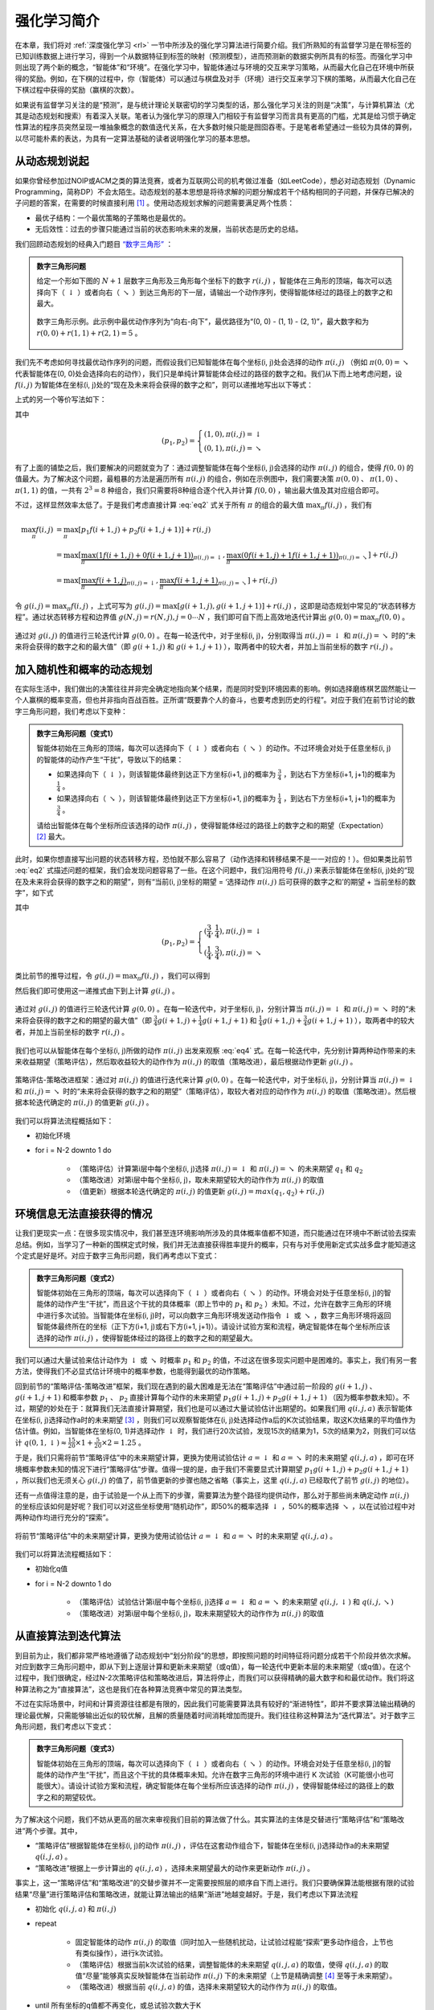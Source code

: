 强化学习简介
============================================================

在本章，我们将对 :ref:`深度强化学习 <rl>` 一节中所涉及的强化学习算法进行简要介绍。我们所熟知的有监督学习是在带标签的已知训练数据上进行学习，得到一个从数据特征到标签的映射（预测模型），进而预测新的数据实例所具有的标签。而强化学习中则出现了两个新的概念，“智能体”和“环境”。在强化学习中，智能体通过与环境的交互来学习策略，从而最大化自己在环境中所获得的奖励。例如，在下棋的过程中，你（智能体）可以通过与棋盘及对手（环境）进行交互来学习下棋的策略，从而最大化自己在下棋过程中获得的奖励（赢棋的次数）。

如果说有监督学习关注的是“预测”，是与统计理论关联密切的学习类型的话，那么强化学习关注的则是“决策”，与计算机算法（尤其是动态规划和搜索）有着深入关联。笔者认为强化学习的原理入门相较于有监督学习而言具有更高的门槛，尤其是给习惯于确定性算法的程序员突然呈现一堆抽象概念的数值迭代关系，在大多数时候只能是囫囵吞枣。于是笔者希望通过一些较为具体的算例，以尽可能朴素的表达，为具有一定算法基础的读者说明强化学习的基本思想。

从动态规划说起
^^^^^^^^^^^^^^^^^^^^^^^^^^^^^^^^^^^^^^^^^^^

..
    https://www.jianshu.com/p/e23268e61fc8
    https://blog.csdn.net/longshengguoji/article/details/8806533

如果你曾经参加过NOIP或ACM之类的算法竞赛，或者为互联网公司的机考做过准备（如LeetCode），想必对动态规划（Dynamic Programming，简称DP）不会太陌生。动态规划的基本思想是将待求解的问题分解成若干个结构相同的子问题，并保存已解决的子问题的答案，在需要的时候直接利用 [#f0]_ 。使用动态规划求解的问题需要满足两个性质：

- 最优子结构：一个最优策略的子策略也是最优的。
- 无后效性：过去的步骤只能通过当前的状态影响未来的发展，当前状态是历史的总结。

我们回顾动态规划的经典入门题目 `“数字三角形” <https://leetcode.com/problems/triangle/>`_ ：

.. admonition:: 数字三角形问题

    给定一个形如下图的 :math:`N+1` 层数字三角形及三角形每个坐标下的数字 :math:`r(i, j)` ，智能体在三角形的顶端，每次可以选择向下（ :math:`\downarrow` ）或者向右（ :math:`\searrow` ）到达三角形的下一层，请输出一个动作序列，使得智能体经过的路径上的数字之和最大。

    .. figure:: /_static/image/rl/triangle.png
        :width: 50%
        :align: center

        数字三角形示例。此示例中最优动作序列为“向右-向下”，最优路径为“(0, 0) - (1, 1) - (2, 1)”，最大数字和为 :math:`r(0, 0) + r(1, 1) + r(2, 1) = 5` 。

我们先不考虑如何寻找最优动作序列的问题，而假设我们已知智能体在每个坐标(i, j)处会选择的动作 :math:`\pi(i, j)` （例如 :math:`\pi(0, 0) = \searrow` 代表智能体在(0, 0)处会选择向右的动作），我们只是单纯计算智能体会经过的路径的数字之和。我们从下而上地考虑问题，设 :math:`f(i, j)` 为智能体在坐标(i, j)处的“现在及未来将会获得的数字之和”，则可以递推地写出以下等式：

.. math::   
    f(i, j) = \begin{cases}f(i+1, j) + r(i, j), & \pi(i, j) = \downarrow \\ f(i+1, j+1) + r(i, j), & \pi(i, j) = \searrow\end{cases}
    :label: eq1

上式的另一个等价写法如下：

.. math::    
    f(i, j) = [p_1 f(i+1, j) + p_2 f(i+1, j+1)] + r(i, j)
    :label: eq2

其中

.. math::
    (p_1, p_2) = \begin{cases}(1, 0), \pi(i, j) = \downarrow \\ (0, 1), \pi(i, j) = \searrow\end{cases}

有了上面的铺垫之后，我们要解决的问题就变为了：通过调整智能体在每个坐标(i, j)会选择的动作 :math:`\pi(i, j)` 的组合，使得 :math:`f(0, 0)` 的值最大。为了解决这个问题，最粗暴的方法是遍历所有 :math:`\pi(i, j)` 的组合，例如在示例图中，我们需要决策 :math:`\pi(0, 0)` 、 :math:`\pi(1, 0)` 、 :math:`\pi(1, 1)` 的值，一共有 :math:`2^3 = 8` 种组合，我们只需要将8种组合逐个代入并计算 :math:`f(0, 0)` ，输出最大值及其对应组合即可。

不过，这样显然效率太低了。于是我们考虑直接计算 :eq:`eq2` 式关于所有 :math:`\pi` 的组合的最大值 :math:`\max_\pi f(i, j)` ，我们有

.. math::
    \max_\pi f(i, j) &= \max_\pi [p_1 f(i+1, j) + p_2 f(i+1, j+1)] + r(i, j) \\
        &= \max [\underbrace{\max_\pi(1 f(i+1, j) + 0 f(i+1, j+1))}_{\pi(i, j) = \downarrow}, \underbrace{\max_\pi(0 f(i+1, j) + 1 f(i+1, j+1))}_{\pi(i, j) = \searrow}] + r(i, j) \\
        &= \max [\underbrace{\max_\pi f(i+1, j)}_{\pi(i, j) = \downarrow}, \underbrace{\max_\pi f(i+1, j+1)}_{\pi(i, j) = \searrow}] + r(i, j)

令 :math:`g(i, j) = \max_\pi f(i, j)` ，上式可写为 :math:`g(i, j) = \max[g(i+1, j), g(i+1, j+1)] + r(i, j)` ，这即是动态规划中常见的“状态转移方程”。通过状态转移方程和边界值 :math:`g(N, j) = r(N, j), j = 0 \cdots N`  ，我们即可自下而上高效地迭代计算出 :math:`g(0, 0) = \max_\pi f(0, 0)` 。

.. figure:: /_static/image/rl/value_iteration_case_0.png
    :align: center

    通过对 :math:`g(i, j)` 的值进行三轮迭代计算 :math:`g(0, 0)` 。在每一轮迭代中，对于坐标(i, j)，分别取得当 :math:`\pi(i, j) = \downarrow` 和 :math:`\pi(i, j) = \searrow` 时的“未来将会获得的数字之和的最大值”（即 :math:`g(i+1, j)` 和 :math:`g(i+1, j+1)` ），取两者中的较大者，并加上当前坐标的数字 :math:`r(i, j)` 。

加入随机性和概率的动态规划
^^^^^^^^^^^^^^^^^^^^^^^^^^^^^^^^^^^^^^^^^^^

在实际生活中，我们做出的决策往往并非完全确定地指向某个结果，而是同时受到环境因素的影响。例如选择磨练棋艺固然能让一个人赢棋的概率变高，但也并非指向百战百胜。正所谓“既要靠个人的奋斗，也要考虑到历史的行程”。对应于我们在前节讨论的数字三角形问题，我们考虑以下变种：

.. admonition:: 数字三角形问题（变式1）

    智能体初始在三角形的顶端，每次可以选择向下（ :math:`\downarrow` ）或者向右（ :math:`\searrow` ）的动作。不过环境会对处于任意坐标(i, j)的智能体的动作产生“干扰”，导致以下的结果：

    - 如果选择向下（ :math:`\downarrow` ），则该智能体最终到达正下方坐标(i+1, j)的概率为 :math:`\frac{3}{4}` ，到达右下方坐标(i+1, j+1)的概率为 :math:`\frac{1}{4}` 。 
    - 如果选择向右（ :math:`\searrow` ），则该智能体最终到达正下方坐标(i+1, j)的概率为 :math:`\frac{1}{4}` ，到达右下方坐标(i+1, j+1)的概率为 :math:`\frac{3}{4}` 。 

    请给出智能体在每个坐标所应该选择的动作 :math:`\pi(i, j)` ，使得智能体经过的路径上的数字之和的期望（Expectation） [#f1]_ 最大。

此时，如果你想直接写出问题的状态转移方程，恐怕就不那么容易了（动作选择和转移结果不是一一对应的！）。但如果类比前节 :eq:`eq2` 式描述问题的框架，我们会发现问题容易了一些。在这个问题中，我们沿用符号 :math:`f(i, j)` 来表示智能体在坐标(i, j)处的“现在及未来将会获得的数字之和的期望”，则有“当前(i, j)坐标的期望 = ‘选择动作 :math:`\pi(i, j)` 后可获得的数字之和’的期望 + 当前坐标的数字”，如下式

.. math::    
    f(i, j) = [p_1 f(i+1, j) + p_2 f(i+1, j+1)] + r(i, j)
    :label: eq3

其中

.. math::
    (p_1, p_2) = \begin{cases}(\frac{3}{4}, \frac{1}{4}), \pi(i, j) = \downarrow \\ (\frac{1}{4}, \frac{3}{4}), \pi(i, j) = \searrow\end{cases}

类比前节的推导过程，令 :math:`g(i, j) = \max_\pi f(i, j)` ，我们可以得到 

.. math::
    g(i, j) = \max[\underbrace{\frac{3}{4} g(i+1, j) + \frac{1}{4} g(i+1, j+1)}_{\pi(i, j) = \downarrow}, \underbrace{\frac{1}{4} g(i+1, j) + \frac{3}{4} g(i+1, j+1)}_{\pi(i, j) = \searrow}] + r(i, j)
    :label: eq4

然后我们即可使用这一递推式由下到上计算 :math:`g(i, j)` 。

.. figure:: /_static/image/rl/value_iteration_case_1.png
    :align: center

    通过对 :math:`g(i, j)` 的值进行三轮迭代计算 :math:`g(0, 0)` 。在每一轮迭代中，对于坐标(i, j)，分别计算当 :math:`\pi(i, j) = \downarrow` 和 :math:`\pi(i, j) = \searrow` 时的“未来将会获得的数字之和的期望的最大值”（即 :math:`\frac{3}{4} g(i+1, j) + \frac{1}{4} g(i+1, j+1)` 和 :math:`\frac{1}{4} g(i+1, j) + \frac{3}{4} g(i+1, j+1)` ），取两者中的较大者，并加上当前坐标的数字 :math:`r(i, j)` 。

我们也可以从智能体在每个坐标(i, j)所做的动作 :math:`\pi(i, j)` 出发来观察 :eq:`eq4` 式。在每一轮迭代中，先分别计算两种动作带来的未来收益期望（策略评估），然后取收益较大的动作作为 :math:`\pi(i, j)` 的取值（策略改进），最后根据动作更新 :math:`g(i, j)` 。

.. figure:: /_static/image/rl/policy_iteration_case_1.png
    :width: 75%
    :align: center

    策略评估-策略改进框架：通过对 :math:`\pi(i, j)` 的值进行迭代来计算 :math:`g(0, 0)` 。在每一轮迭代中，对于坐标(i, j)，分别计算当 :math:`\pi(i, j) = \downarrow` 和 :math:`\pi(i, j) = \searrow` 时的“未来将会获得的数字之和的期望”（策略评估），取较大者对应的动作作为 :math:`\pi(i, j)` 的取值（策略改进）。然后根据本轮迭代确定的 :math:`\pi(i, j)` 的值更新 :math:`g(i, j)` 。

我们可以将算法流程概括如下：

- 初始化环境
- for i = N-2 downto 1 do

    - （策略评估）计算第i层中每个坐标(i, j)选择 :math:`\pi(i, j) = \downarrow` 和 :math:`\pi(i, j) = \searrow` 的未来期望 :math:`q_1` 和 :math:`q_2`  
    - （策略改进）对第i层中每个坐标(i, j)，取未来期望较大的动作作为 :math:`\pi(i, j)` 的取值
    - （值更新）根据本轮迭代确定的 :math:`\pi(i, j)` 的值更新 :math:`g(i, j) = max(q_1, q_2) + r(i, j)` 

环境信息无法直接获得的情况
^^^^^^^^^^^^^^^^^^^^^^^^^^^^^^^^^^^^^^^^^^^

让我们更现实一点：在很多现实情况中，我们甚至连环境影响所涉及的具体概率值都不知道，而只能通过在环境中不断试验去探索总结。例如，当学习了一种新的围棋定式时候，我们并无法直接获得胜率提升的概率，只有与对手使用新定式实战多盘才能知道这个定式是好是坏。对应于数字三角形问题，我们再考虑以下变式：

.. admonition:: 数字三角形问题（变式2）

    智能体初始在三角形的顶端，每次可以选择向下（ :math:`\downarrow` ）或者向右（ :math:`\searrow` ）的动作。环境会对处于任意坐标(i, j)的智能体的动作产生“干扰”，而且这个干扰的具体概率（即上节中的 :math:`p_1` 和 :math:`p_2` ）未知。不过，允许在数字三角形的环境中进行多次试验。当智能体在坐标(i, j)时，可以向数字三角形环境发送动作指令 :math:`\downarrow` 或 :math:`\searrow` ，数字三角形环境将返回智能体最终所在的坐标（正下方(i+1, j)或右下方(i+1, j+1)）。请设计试验方案和流程，确定智能体在每个坐标所应该选择的动作 :math:`\pi(i, j)` ，使得智能体经过的路径上的数字之和的期望最大。

我们可以通过大量试验来估计动作为 :math:`\downarrow` 或 :math:`\searrow` 时概率 :math:`p_1` 和 :math:`p_2` 的值，不过这在很多现实问题中是困难的。事实上，我们有另一套方法，使得我们不必显式估计环境中的概率参数，也能得到最优的动作策略。

回到前节的“策略评估-策略改进”框架，我们现在遇到的最大困难是无法在“策略评估”中通过前一阶段的 :math:`g(i+1, j)` 、 :math:`g(i+1, j+1)` 和概率参数 :math:`p_1` 、 :math:`p_2` 直接计算每个动作的未来期望 :math:`p_1 g(i+1, j) + p_2 g(i+1, j+1)` （因为概率参数未知）。不过，期望的妙处在于：就算我们无法直接计算期望，我们也是可以通过大量试验估计出期望的。如果我们用 :math:`q(i, j, a)` 表示智能体在坐标(i, j)选择动作a时的未来期望 [#f2]_ ，则我们可以观察智能体在(i, j)处选择动作a后的K次试验结果，取这K次结果的平均值作为估计值。例如，当智能体在坐标(0, 1)并选择动作 :math:`\downarrow` 时，我们进行20次试验，发现15次的结果为1，5次的结果为2，则我们可以估计 :math:`q(0, 1, \downarrow) \approx \frac{15}{20} \times 1 + \frac{5}{20} \times 2 = 1.25` 。

于是，我们只需将前节“策略评估”中的未来期望计算，更换为使用试验估计 :math:`a = \downarrow` 和 :math:`a = \searrow` 时的未来期望 :math:`q(i, j, a)` ，即可在环境概率参数未知的情况下进行“策略评估”步骤。值得一提的是，由于我们不需要显式计算期望 :math:`p_1 g(i+1, j) + p_2 g(i+1, j+1)` ，所以我们也无须关心 :math:`g(i, j)` 的值了，前节值更新的步骤也随之省略（事实上，这里 :math:`q(i, j, a)` 已经取代了前节 :math:`g(i, j)` 的地位）。

还有一点值得注意的是，由于试验是一个从上而下的步骤，需要算法为整个路径均提供动作，那么对于那些尚未确定动作 :math:`\pi(i, j)` 的坐标应该如何是好呢？我们可以对这些坐标使用“随机动作”，即50%的概率选择 :math:`\downarrow` ，50%的概率选择 :math:`\searrow` ，以在试验过程中对两种动作均进行充分的“探索”。

.. figure:: /_static/image/rl/q_iteration_case_2.png
    :width: 75%
    :align: center

    将前节“策略评估”中的未来期望计算，更换为使用试验估计 :math:`a = \downarrow` 和 :math:`a = \searrow` 时的未来期望 :math:`q(i, j, a)` 。

我们可以将算法流程概括如下：

- 初始化q值
- for i = N-2 downto 1 do

    - （策略评估）试验估计第i层中每个坐标(i, j)选择 :math:`a = \downarrow` 和 :math:`a = \searrow` 的未来期望 :math:`q(i, j, \downarrow)` 和 :math:`q(i, j, \searrow)`
    - （策略改进）对第i层中每个坐标(i, j)，取未来期望较大的动作作为 :math:`\pi(i, j)` 的取值

从直接算法到迭代算法
^^^^^^^^^^^^^^^^^^^^^^^^^^^^^^^^^^^^^^^^^^^

到目前为止，我们都非常严格地遵循了动态规划中“划分阶段”的思想，即按照问题的时间特征将问题分成若干个阶段并依次求解。对应到数字三角形问题中，即从下到上逐层计算和更新未来期望（或q值），每一轮迭代中更新本层的未来期望（或q值）。在这个过程中，我们很确定，经过N-2次策略评估和策略改进后，算法将停止，而我们可以获得精确的最大数字和和最优动作。我们将这种算法称之为“直接算法”，这也是我们在各种算法竞赛中常见的算法类型。

不过在实际场景中，时间和计算资源往往都是有限的，因此我们可能需要算法具有较好的“渐进特性”，即并不要求算法输出精确的理论最优解，只需能够输出近似的较优解，且解的质量随着时间消耗增加而提升。我们往往称这种算法为“迭代算法”。对于数字三角形问题，我们考虑以下变式：

.. admonition:: 数字三角形问题（变式3）

    智能体初始在三角形的顶端，每次可以选择向下（ :math:`\downarrow` ）或者向右（ :math:`\searrow` ）的动作。环境会对处于任意坐标(i, j)的智能体的动作产生“干扰”，而且这个干扰的具体概率未知。允许在数字三角形的环境中进行 K 次试验（K可能很小也可能很大）。请设计试验方案和流程，确定智能体在每个坐标所应该选择的动作 :math:`\pi(i, j)` ，使得智能体经过的路径上的数字之和的期望较优。

为了解决这个问题，我们不妨从更高的层次来审视我们目前的算法做了什么。其实算法的主体是交替进行“策略评估”和“策略改进”两个步骤。其中，

- “策略评估”根据智能体在坐标(i, j)的动作 :math:`\pi(i, j)` ，评估在这套动作组合下，智能体在坐标(i, j)选择动作a的未来期望 :math:`q(i, j, a)` 。
- “策略改进”根据上一步计算出的 :math:`q(i, j, a)` ，选择未来期望最大的动作来更新动作 :math:`\pi(i, j)` 。

事实上，这一“策略评估”和“策略改进”的交替步骤并不一定需要按照层的顺序自下而上进行。我们只要确保算法能根据有限的试验结果“尽量”进行策略评估和策略改进，就能让算法输出的结果“渐进”地越变越好。于是，我们考虑以下算法流程

- 初始化 :math:`q(i, j, a)` 和 :math:`\pi(i, j)` 
- repeat

    - 固定智能体的动作 :math:`\pi(i, j)` 的取值（同时加入一些随机扰动，让试验过程能“探索”更多动作组合，上节也有类似操作），进行k次试验。
    - （策略评估）根据当前k次试验的结果，调整智能体的未来期望 :math:`q(i, j, a)` 的取值，使得 :math:`q(i, j, a)` 的取值“尽量”能够真实反映智能体在当前动作 :math:`\pi(i, j)` 下的未来期望（上节是精确调整 [#f3]_ 至等于未来期望）。
    - （策略改进）根据当前 :math:`q(i, j, a)` 的值，选择未来期望较大的动作作为 :math:`\pi(i, j)` 的取值。

- until 所有坐标的q值都不再变化，或总试验次数大于K

为了理解这个算法，我们不妨考虑一种极端情况：假设每轮迭代的试验次数k的值足够大，则策略评估步骤中可以将 :math:`q(i, j, a)` 精确调整为完全等于智能体在当前动作 :math:`\pi(i, j)` 下的未来期望，事实上就变成了上节算法的“粗放版”（上节的算法每次只更新一层的 :math:`q(i, j, a)` 值为精确的未来期望，这里每次都更新了所有的 :math:`q(i, j, a)` 值。在结果上没有差别，只是多了一些冗余计算）。

这个算法的好处在于满足了我们对“渐进特性”的要求：

q值的渐进性更新
-------------------------------------------

探索策略
-------------------------------------------

大规模问题的求解
^^^^^^^^^^^^^^^^^^^^^^^^^^^^^^^^^^^^^^^^^^^

总结
^^^^^^^^^^^^^^^^^^^^^^^^^^^^^^^^^^^^^^^^^^^

.. [#f0] 所以有时又被称为“记忆化搜索”，或者说记忆化搜索是动态规划的一种具体实现形式。
.. [#f1] 期望是试验中每次可能结果的概率乘以其结果的总和，反映了随机变量平均取值的大小。例如，你在一次投资中有 :math:`\frac{1}{4}` 的概率赚100元，有 :math:`\frac{3}{4}` 的概率赚200元，则你本次投资赚取金额的期望为 :math:`\frac{1}{4} \times 100 + \frac{3}{4} \times 200 = 175` 元。也就是说，如果你重复这项投资多次，则所获收益的平均值趋近于175元。
.. [#f2] 作为参考，在前节中， :math:`q(i, j, a) = \begin{cases}\frac{3}{4} f(i+1, j) + \frac{1}{4} f(i+1, j+1), a = \downarrow \\ \frac{1}{4} f(i+1, j) + \frac{3}{4} f(i+1, j+1), a = \searrow\end{cases}`
.. [#f3] 这里和下文中的“精确”都是相对于迭代算法的有限次试验而言的。只要是基于试验的方法，所获得的期望都是估计值。
